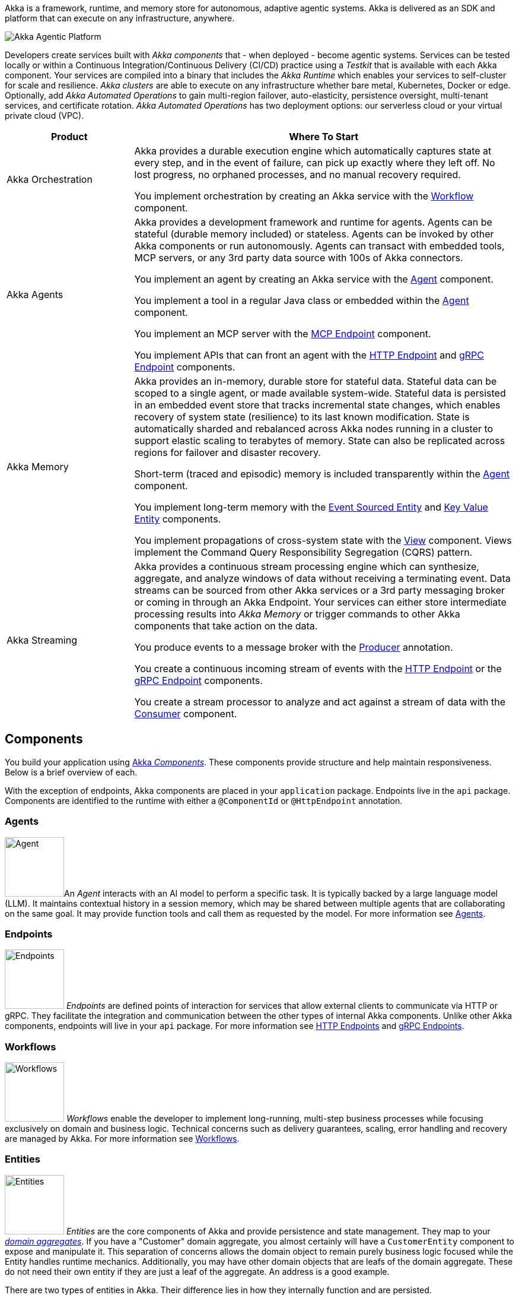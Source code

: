 Akka is a framework, runtime, and memory store for autonomous, adaptive agentic systems. Akka is delivered as an SDK and platform that can execute on any infrastructure, anywhere.

image:concepts:akka-agentic-platform.png[Akka Agentic Platform]

Developers create services built with _Akka components_ that - when deployed - become agentic systems. Services can be tested locally or within a Continuous Integration/Continuous Delivery (CI/CD) practice using a _Testkit_ that is available with each Akka component. Your services are compiled into a binary that includes the _Akka Runtime_ which enables your services to self-cluster for scale and resilience. _Akka clusters_ are able to execute on any infrastructure whether bare metal, Kubernetes, Docker or edge. Optionally, add _Akka Automated Operations_ to gain multi-region failover, auto-elasticity, persistence oversight, multi-tenant services, and certificate rotation. _Akka Automated Operations_ has two deployment options: our serverless cloud or your virtual private cloud (VPC).

[cols="1,3", options="header"]
[.compact]
|===
|Product |Where To Start

|Akka Orchestration
|Akka provides a durable execution engine which automatically captures state at every step, and in the event of failure, can pick up exactly where they left off. No lost progress, no orphaned processes, and no manual recovery required.

You implement orchestration by creating an Akka service with the xref:java:workflows.adoc[Workflow] component.

|Akka Agents
|Akka provides a development framework and runtime for agents. Agents can be stateful (durable memory included) or stateless. Agents can be invoked by other Akka components or run autonomously. Agents can transact with embedded tools, MCP servers, or any 3rd party data source with 100s of Akka connectors.

You implement an agent by creating an Akka service with the xref:java:agents.adoc[Agent] component.

You implement a tool in a regular Java class or embedded within the xref:java:agents.adoc[Agent] component.

You implement an MCP server with the xref:java:mcp-endpoints.adoc[MCP Endpoint] component.

You implement APIs that can front an agent with the xref:java:http-endpoints.adoc[HTTP Endpoint] and xref:java:grpc-endpoints.adoc[gRPC Endpoint] components.

|Akka Memory
|Akka provides an in-memory, durable store for stateful data. Stateful data can be scoped to a single agent, or made available system-wide. Stateful data is persisted in an embedded event store that tracks incremental state changes, which enables recovery of system state (resilience) to its last known modification. State is automatically sharded and rebalanced across Akka nodes running in a cluster to support elastic scaling to terabytes of memory. State can also be replicated across regions for failover and disaster recovery.

Short-term (traced and episodic) memory is included transparently within the xref:java:agents.adoc[Agent] component.

You implement long-term memory with the xref:java:event-sourced-entities.adoc[Event Sourced Entity] and xref:java:key-value-entities.adoc[Key Value Entity] components.

You implement propagations of cross-system state with the xref:java:views.adoc[View] component. Views implement the Command Query Responsibility Segregation (CQRS) pattern.

|Akka Streaming
|Akka provides a continuous stream processing engine which can synthesize, aggregate, and analyze windows of data without receiving a terminating event. Data streams can be sourced from other Akka services or a 3rd party messaging broker or coming in through an Akka Endpoint. Your services can either store intermediate processing results into _Akka Memory_ or trigger commands to other Akka components that take action on the data.

You produce events to a message broker with the xref:java:consuming-producing.adoc#_event_producer[Producer] annotation.

You create a continuous incoming stream of events with the xref:java:http-endpoints.adoc[HTTP Endpoint] or the xref:java:grpc-endpoints.adoc[gRPC Endpoint] components.

You create a stream processor to analyze and act against a stream of data with the xref:java:consuming-producing.adoc[Consumer] component.
|===

== Components

You build your application using xref:reference:glossary.adoc#component[Akka _Components_]. These components provide structure and help maintain responsiveness. Below is a brief overview of each.

With the exception of endpoints, Akka components are placed in your `application` package. Endpoints live in the `api` package. Components are identified to the runtime with either a `@ComponentId` or `@HttpEndpoint` annotation.

=== Agents

image:ROOT:agent.png[Agent,width=100,float=left]An _Agent_ interacts with an AI model to perform a specific task. It is typically backed by a large language model (LLM). It maintains contextual history in a session memory, which may be shared between multiple agents that are collaborating on the same goal. It may provide function tools and call them as requested by the model. For more information see xref:java:agents.adoc[Agents].

=== Endpoints

image:ROOT:endpoint.png[Endpoints,width=100,float=left] _Endpoints_ are defined points of interaction for services that allow external clients to communicate via HTTP or gRPC. They facilitate the integration and communication between the other types of internal Akka components. Unlike other Akka components, endpoints will live in your `api` package. For more information see xref:java:http-endpoints.adoc[HTTP Endpoints] and xref:java:grpc-endpoints.adoc[gRPC Endpoints].

=== Workflows

image:ROOT:workflow.png[Workflows,width=100,float=left] _Workflows_ enable the developer to implement long-running, multi-step business processes while focusing exclusively on domain and business logic. Technical concerns such as delivery guarantees, scaling, error handling and recovery are managed by Akka. For more information see xref:java:workflows.adoc[Workflows].

=== Entities

image:ROOT:entity.png[Entities,width=100,float=left] _Entities_ are the core components of Akka and provide persistence and state management. They map to your https://martinfowler.com/bliki/DDD_Aggregate.html[_domain aggregates_, window="new"]. If you have a "Customer" domain aggregate, you almost certainly will have a `CustomerEntity` component to expose and manipulate it. This separation of concerns allows the domain object to remain purely business logic focused while the Entity handles runtime mechanics. Additionally, you may have other domain objects that are leafs of the domain aggregate. These do not need their own entity if they are just a leaf of the aggregate. An address is a good example.

There are two types of entities in Akka. Their difference lies in how they internally function and are persisted.

==== Event Sourced Entities

image:ROOT:event-sourced-entity.png[Event Sourced Entities,width=100,float=left] _Event Sourced Entities_ persist events instead of state in the event xref:reference:glossary.adoc#journal[journal]   . The current state of the entity is derived from these events. Readers can access the event journal independently of the active entity instance to create read models, known as xref:java:views.adoc[_Views_], or to perform business actions based on the events via xref:java:consuming-producing.adoc[Consumers]. For more information, see xref:java:event-sourced-entities.adoc[Event Sourced Entities].

==== Key Value Entities

image:ROOT:key-value-entity.png[Key Value Entities,width=100,float=left] _Key Value Entities_ are, as the name implies, an object that is stored and retrieved based on a key - an identifier of some sort. The value is the entire state of the object. Every write to a Key Value Entity persists the entire state of the object. Key Value Entities are similar in some ways to database records. They write and effectively lock the whole row. They still use an underlying event-based architecture so other components can subscribe to the stream of their updates. For more information see xref:java:key-value-entities.adoc[Key Value Entities].

=== Views

image:ROOT:view.png[Views,width=100,float=left] _Views_ provide a way to materialize read only state from multiple entities based on a query. You can create views from Key Value Entities, Event Sourced Entities, and by subscribing to a topic. For more information see xref:java:views.adoc[Views].

// break the paragraph to avoid floating on the image above.
++++
<br style="clear:both">
++++

=== Timed actions

image:ROOT:timer.png[Timed actions,width=100,float=left] _Timed Actions_ allow for scheduling calls in the future. For example, to verify that some process have been completed or not. For more information see xref:java:timed-actions.adoc[Timed actions].

// break the paragraph to avoid floating on the image above.
++++
<br style="clear:both">
++++

=== Consumers

image:ROOT:consumer.png[Consumers,width=100,float=left] _Consumers_ listen for and process events or messages from various sources, such as Event Sourced Entities, Key Value Entities and external messaging systems. They can also produce messages to topics, facilitating communication and data flow between different services within an application. For more information see xref:java:consuming-producing.adoc[Consuming and producing].

== Composability

The services you build with Akka components are composable, which can be combined to design agentic, transactional, analytics, edge, and digital twin systems. You can create services with one component or many. Let Akka unlock your distributed systems artistry!

image:concepts:component-composition.png[Akka Agentic Platform]
